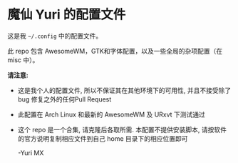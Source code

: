 # -*- coding: utf-8 -*-

[[https://www.gnu.org/software/emacs/][https://img.shields.io/badge/built%20with-Emacs-f596aa.svg]]
[[https://gitee.com/yurimx/yurimacs][https://img.shields.io/badge/built%20with-yurimacs-f596aa.svg]]

* 魔仙 Yuri 的配置文件

  这是我 =~/.config= 中的配置文件。

  此 repo 包含 AwesomeWM，GTK和字体配置，以及一些全局的杂项配置（在 misc 中）。

  *请注意:*

  + 这是我个人的配置文件, 所以不保证其在其他环境下的可用性, 并且不接受除了 bug 修复之外的任何Pull Request
  + 此配置在 Arch Linux 和最新的 AwesomeWM 及 URxvt 下测试通过
  + 这个 repo 是一个合集, 请克隆后各取所需. 本配置不提供安装脚本, 请按软件的官方说明复制相应文件到自己 home 目录下的相应位置即可

    -Yuri MX
